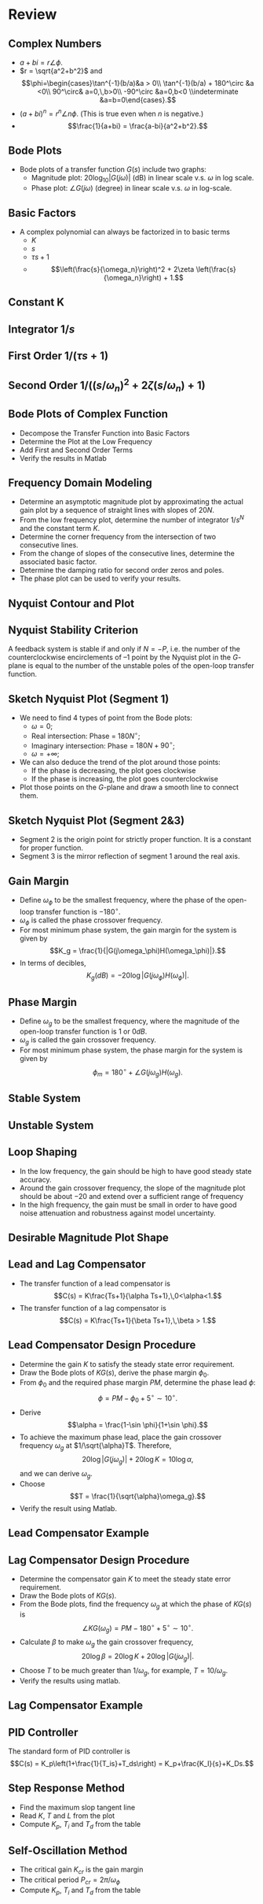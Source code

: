 #+BEGIN_SRC ipython :session :exports none
import numpy as np
from numpy import log10 as log
import matplotlib
import matplotlib.pyplot as plt
from matplotlib import rc
rc('font',**{'family':'sans-serif','sans-serif':['Arial']})
## for Palatino and other serif fonts use:
#rc('font',**{'family':'serif','serif':['Palatino']})
rc('text', usetex=True)
import control
from control.matlab import *
from control import bode_plot as bode
from control import nyquist, margin
from numpy import convolve as conv

%load_ext tikzmagic

%matplotlib inline
%config InlineBackend.figure_format = 'svg'
#+END_SRC

#+RESULTS:

* Review
** Complex Numbers
- $a+bi = r\angle \phi$. 
- $r = \sqrt{a^2+b^2}$ and $$\phi=\begin{cases}\tan^{-1}(b/a)&a > 0\\ \tan^{-1}(b/a) + 180^\circ &a <0\\ 90^\circ& a=0,\,b>0\\ -90^\circ &a=0,b<0 \\indeterminate &a=b=0\end{cases}.$$
- $(a+bi)^n = r^n\angle n\phi$. (This is true even when $n$ is negative.)
- $$\frac{1}{a+bi} = \frac{a-bi}{a^2+b^2}.$$
** Bode Plots

- Bode plots of a transfer function $G(s)$ include two graphs:
  + Magnitude plot: $20\log_{10}|G(j\omega)|$ (dB) in linear scale v.s. $\omega$ in log scale.
  + Phase plot: $\angle G(j\omega)$ (degree) in linear scale v.s. $\omega$ in log-scale.

** Basic Factors
- A complex polynomial can always be factorized in to basic terms 
  + $K$
  + $s$
  + $\tau s + 1$
  + $$\left(\frac{s}{\omega_n}\right)^2 + 2\zeta \left(\frac{s}{\omega_n}\right) + 1.$$ 
** Constant K
[[file:assets/Lec2BodeConstant.svg]]

** Integrator $1/s$ 
[[file:assets/Lec2BodeIntegrators.svg]]

** First Order $1/(\tau s+1)$ 
[[file:assets/Lec2BodeFirstOrder.svg]]

** Second Order $1/((s/\omega_n)^2+2\zeta(s/\omega_n)+1)$
[[file:assets/Lec2BodeSecondOrder.svg]]

** Bode Plots of Complex Function

- Decompose the Transfer Function into Basic Factors
- Determine the Plot at the Low Frequency
- Add First and Second Order Terms
- Verify the results in Matlab

** Frequency Domain Modeling
- Determine an asymptotic magnitude plot by approximating the actual gain plot by a sequence of straight lines with slopes of $20N$.
- From the low frequency plot, determine the number of integrator $1/s^N$ and the constant term $K$.
- Determine the corner frequency from the intersection of two consecutive lines.
- From the change of slopes of the consecutive lines, determine the associated basic factor.
- Determine the damping ratio for second order zeros and poles.
- The phase plot can be used to verify your results.

** Nyquist Contour and Plot
#+BEGIN_SRC ipython :session :file tmp.svg :exports none
num = [4];
den = [0.01,0.11,1.1,1];
sys = tf(num, den);
real, imag, omega = nyquist(sys, Plot=False ,omega=np.logspace(-3,2,200));

G = real + imag * 1j;
theta = np.linspace(0,2*np.pi,200);
plt.plot(np.sin(theta),np.cos(theta),'b--')
plt.plot(real,imag,'b')
plt.show()
f = open('data', 'w')
for g in G:
    f.write(str(g.real)+' '+str(g.imag)+'\n')
for g in reversed(G):
    f.write(str(g.real)+' '+str(-1*g.imag)+'\n')

f.close()

#+END_SRC

#+RESULTS:
[[file:tmp.svg]]


#+BEGIN_SRC ipython :session :file assets/Lec11Nyquist.svg :exports results
%%tikz -l arrows -s 400,150 -f svg -S assets/Lec6Nyquist.svg
\draw [red!50, thick] plot[smooth] file{data};
\draw [semithick, -latex, black!70] (-2,0)--node[at end,below]{Re} (5,0);
\draw [semithick, -latex, black!70] (0,-2.5)--node[at end,left]{Im} (0,2.5);
\draw [very thin,color=gray] (-2.1,-3.1) grid (4.1,3.1);
\node [anchor=south east] at (-1,0) {-1};
\node at (1,-3) {Nyquist Plot};

\draw [semithick, -latex, black!70] (-11,0)--node[at end,below]{Re} (-4,0);
\draw [semithick, -latex, black!70] (-9,-2.5)--node[at end,left]{Im} (-9,2.5);
\draw [very thin,color=gray] (-11.1,-3.1) grid (-5.1,3.1);
\draw [red!50, thick] (-9,-2.3)--(-9,2.3);
\draw [red, thick] (-9,2.3) arc (90:-90:2.3);
\node at (-8,-3) {Nyquist Contour};

\draw [semithick, -latex] (-6,1) arc (120:60:5);
\node at (-3.5,2) {$s\rightarrow G(s)$};
#+END_SRC

#+RESULTS:
[[file:assets/Lec11Nyquist.svg]]

** Nyquist Stability Criterion
A feedback system is stable if and only if $N=-P$, i.e. the number of the counterclockwise encirclements of $–1$ point by the Nyquist plot in the \(G\)-plane is equal to the number of the unstable poles of the open-loop transfer function.

** Sketch Nyquist Plot (Segment 1)
- We need to find 4 types of point from the Bode plots:
  - $\omega = 0$;
  - Real intersection: Phase = $180N^\circ$;
  - Imaginary intersection: Phase = $180N+90^\circ$;
  - $\omega = +\infty$;
- We can also deduce the trend of the plot around those points:
  - If the phase is decreasing, the plot goes clockwise
  - If the phase is increasing, the plot goes counterclockwise
- Plot those points on the \(G\)-plane and draw a smooth line to connect them.

** Sketch Nyquist Plot (Segment 2&3)
- Segment 2 is the origin point for strictly proper function. It is a constant for proper function.
- Segment 3 is the mirror reflection of segment 1 around the real axis.

** Gain Margin 
- Define $\omega_{\phi}$ to be the smallest frequency, where the phase of the open-loop transfer function is $-180^\circ$.
- $\omega_{\phi}$ is called the phase crossover frequency.
- For most minimum phase system, the gain margin for the system is given by $$K_g = \frac{1}{|G(j\omega_\phi)H(\omega_\phi)|}.$$
- In terms of decibles,$$K_g(dB) = -20\log|G(j\omega_\phi)H(\omega_\phi)|.$$

** Phase Margin
- Define $\omega_{g}$ to be the smallest frequency, where the magnitude of the open-loop transfer function is $1$ or $0dB$.
- $\omega_{g}$ is called the gain crossover frequency.
- For most minimum phase system, the phase margin for the system is given by $$\phi_m = 180^\circ+\angle G(j\omega_g)H(\omega_g).$$

** Stable System
[[file:assets/Lec6Bode.svg]]

** Unstable System

[[file:assets/Lec6BodeUnstable.svg]]

** Loop Shaping
- In the low frequency, the gain should be high to have good steady state accuracy.
- Around the gain crossover frequency, the slope of the magnitude plot should be about $-20$ and extend over a sufficient range of frequency
- In the high frequency, the gain must be small in order to have good noise attenuation and robustness against model uncertainty.

** Desirable Magnitude Plot Shape
[[file:assets/Lec7IdealShape.svg]]

** Lead and Lag Compensator
- The transfer function of a lead compensator is $$C(s) = K\frac{Ts+1}{\alpha Ts+1},\,0<\alpha<1.$$
- The transfer function of a lag compensator is $$C(s) = K\frac{Ts+1}{\beta Ts+1},\,\beta > 1.$$
 
#+BEGIN_SRC ipython :session :file assets/Lec11LeadLag.svg :exports results
plt.subplots_adjust(hspace=0.4)

num = [2,2];
den = [10,1];
sys = tf(num, den);
mag, phase, omega = bode(sys, dB=True, Plot=False, omega=np.logspace(-2,2,100));

plt.subplot(211)
plt.semilogx(omega, mag, 'r')
plt.subplot(212)
plt.semilogx(omega, phase,'r')

num = [5,5];
den = [0.1,1];
sys = tf(num, den);
mag, phase, omega = bode(sys, dB=True, Plot=False, omega=np.logspace(-2,2,100));

plt.subplot(211)
plt.semilogx(omega, mag, 'b')
plt.subplot(212)
plt.semilogx(omega, phase,'b')


plt.subplot(211)
yticks = np.linspace(20, -20, 3) 
ylabels = [(str(ytick)) for ytick in yticks]
plt.yticks(yticks, ylabels)
plt.ylabel('Magnitude (dB)')
plt.grid(b=True, which='both')

plt.subplot(212)
plt.ylabel('Phase (deg)')
plt.xlabel('Frequency (rad/sec)')

yticks = np.linspace(45, -90, 4) 
ylabels = [(str(ytick)) for ytick in yticks]
plt.yticks(yticks, ylabels)
plt.grid(b=True, which='both')

plt.show()
#+END_SRC

#+RESULTS:
[[file:assets/Lec11LeadLag.svg]]

** Lead Compensator Design Procedure
- Determine the gain $K$ to satisfy the steady state error requirement.
- Draw the Bode plots of $KG(s)$, derive the phase margin $\phi_0$.
- From $\phi_0$ and the required phase margin $PM$, determine the phase lead $\phi$: $$\phi = PM - \phi_0 + 5^\circ\sim 10^\circ.$$
- Derive $$\alpha = \frac{1-\sin \phi}{1+\sin \phi}.$$
- To achieve the maximum phase lead, place the gain crossover frequency $\omega_g$ at $1/\sqrt{\alpha}T$. Therefore, $$20\log|G(j\omega_g)| + 20\log K = 10\log \alpha,$$ and we can derive $\omega_g$.
- Choose $$T = \frac{1}{\sqrt{\alpha}\omega_g}.$$
- Verify the result using Matlab.

** Lead Compensator Example
[[file:assets/Lec7ExampleBode.svg]]

** Lag Compensator Design Procedure
- Determine the compensator gain $K$ to meet the steady state error requirement.
- Draw the Bode plots of $KG(s)$.
- From the Bode plots, find the frequency $\omega_g$ at which the phase of $KG(s)$ is $$\angle KG(\omega_g) = PM -180^\circ + 5^\circ\sim 10^\circ.$$
- Calculate $\beta$ to make $\omega_g$ the gain crossover frequency, $$20\log\beta = 20\log K + 20\log |G(j\omega_g)|.$$
- Choose $T$ to be much greater than $1/\omega_g$, for example, $T = 10/\omega_g$.
- Verify the results using matlab.

** Lag Compensator Example
[[file:assets/Lec8ExampleBode.svg]]

** PID Controller

[[file:assets/Lec9Diagram.svg]]


The standard form of PID controller is $$C(s) = K_p\left(1+\frac{1}{T_is}+T_ds\right) = K_p+\frac{K_I}{s}+K_Ds.$$

** Step Response Method
  - Find the maximum slop tangent line
  - Read $K$, $T$ and $L$ from the plot
  - Compute $K_p$, $T_i$ and $T_d$ from the table

[[file:assets/Lec9Step.svg]]

** Self-Oscillation Method
  - The critical gain $K_{cr}$ is the gain margin
  - The critical period $P_{cr} = 2\pi/\omega_\phi$
  - Compute $K_p$, $T_i$ and $T_d$ from the table
